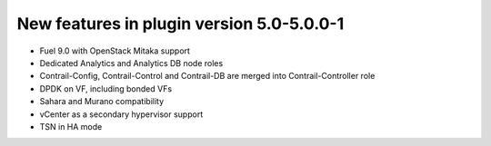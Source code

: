 New features in plugin version 5.0-5.0.0-1
==========================================

* Fuel 9.0 with OpenStack Mitaka support

* Dedicated Analytics and Analytics DB node roles

* Contrail-Config, Contrail-Control and Contrail-DB are merged into Contrail-Controller role

* DPDK on VF, including bonded VFs

* Sahara and Murano compatibility

* vCenter as a secondary hypervisor support

* TSN in HA mode
